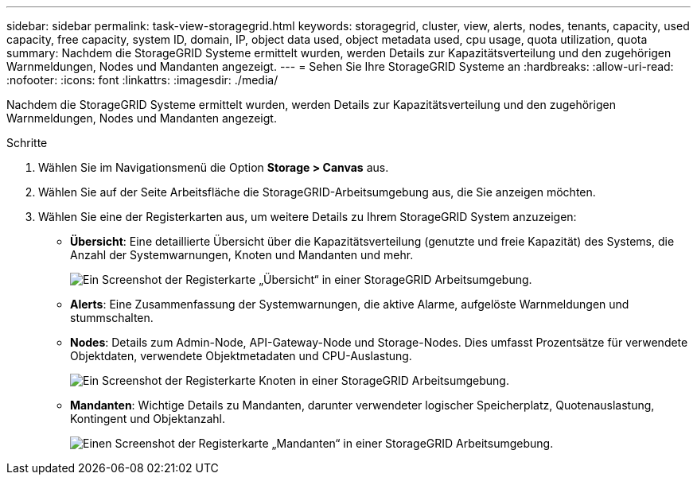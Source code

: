 ---
sidebar: sidebar 
permalink: task-view-storagegrid.html 
keywords: storagegrid, cluster, view, alerts, nodes, tenants, capacity, used capacity, free capacity, system ID, domain, IP, object data used, object metadata used, cpu usage, quota utilization, quota 
summary: Nachdem die StorageGRID Systeme ermittelt wurden, werden Details zur Kapazitätsverteilung und den zugehörigen Warnmeldungen, Nodes und Mandanten angezeigt. 
---
= Sehen Sie Ihre StorageGRID Systeme an
:hardbreaks:
:allow-uri-read: 
:nofooter: 
:icons: font
:linkattrs: 
:imagesdir: ./media/


[role="lead"]
Nachdem die StorageGRID Systeme ermittelt wurden, werden Details zur Kapazitätsverteilung und den zugehörigen Warnmeldungen, Nodes und Mandanten angezeigt.

.Schritte
. Wählen Sie im Navigationsmenü die Option *Storage > Canvas* aus.
. Wählen Sie auf der Seite Arbeitsfläche die StorageGRID-Arbeitsumgebung aus, die Sie anzeigen möchten.
. Wählen Sie eine der Registerkarten aus, um weitere Details zu Ihrem StorageGRID System anzuzeigen:
+
** *Übersicht*: Eine detaillierte Übersicht über die Kapazitätsverteilung (genutzte und freie Kapazität) des Systems, die Anzahl der Systemwarnungen, Knoten und Mandanten und mehr.
+
image:screenshot-overview.png["Ein Screenshot der Registerkarte „Übersicht“ in einer StorageGRID Arbeitsumgebung."]

** *Alerts*: Eine Zusammenfassung der Systemwarnungen, die aktive Alarme, aufgelöste Warnmeldungen und stummschalten.
** *Nodes*: Details zum Admin-Node, API-Gateway-Node und Storage-Nodes. Dies umfasst Prozentsätze für verwendete Objektdaten, verwendete Objektmetadaten und CPU-Auslastung.
+
image:screenshot-nodes.png["Ein Screenshot der Registerkarte Knoten in einer StorageGRID Arbeitsumgebung."]

** *Mandanten*: Wichtige Details zu Mandanten, darunter verwendeter logischer Speicherplatz, Quotenauslastung, Kontingent und Objektanzahl.
+
image:screenshot-tenants.png["Einen Screenshot der Registerkarte „Mandanten“ in einer StorageGRID Arbeitsumgebung."]




